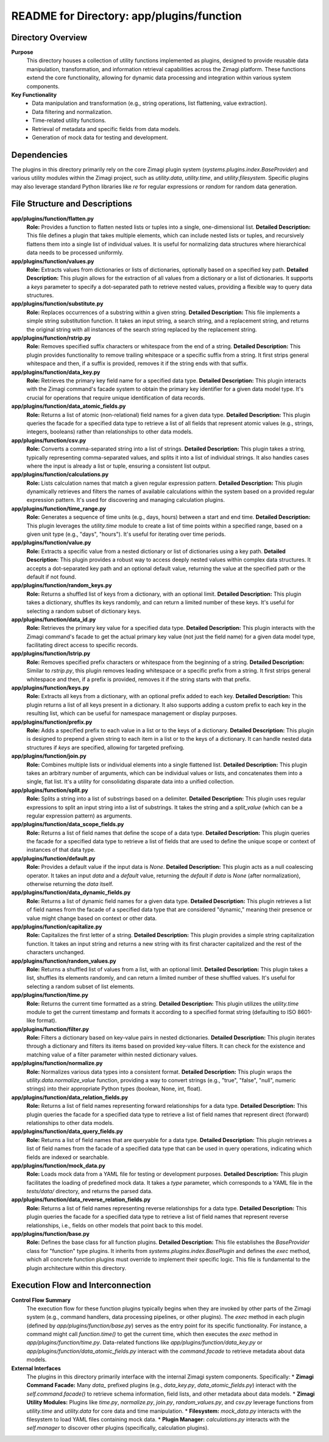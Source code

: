 =====================================================
README for Directory: app/plugins/function
=====================================================

Directory Overview
------------------

**Purpose**
   This directory houses a collection of utility functions implemented as plugins, designed to provide reusable data manipulation, transformation, and information retrieval capabilities across the Zimagi platform. These functions extend the core functionality, allowing for dynamic data processing and integration within various system components.

**Key Functionality**
   *  Data manipulation and transformation (e.g., string operations, list flattening, value extraction).
   *  Data filtering and normalization.
   *  Time-related utility functions.
   *  Retrieval of metadata and specific fields from data models.
   *  Generation of mock data for testing and development.

Dependencies
-------------------------

The plugins in this directory primarily rely on the core Zimagi plugin system (`systems.plugins.index.BaseProvider`) and various utility modules within the Zimagi project, such as `utility.data`, `utility.time`, and `utility.filesystem`. Specific plugins may also leverage standard Python libraries like `re` for regular expressions or `random` for random data generation.

File Structure and Descriptions
-------------------------------

**app/plugins/function/flatten.py**
     **Role:** Provides a function to flatten nested lists or tuples into a single, one-dimensional list.
     **Detailed Description:** This file defines a plugin that takes multiple elements, which can include nested lists or tuples, and recursively flattens them into a single list of individual values. It is useful for normalizing data structures where hierarchical data needs to be processed uniformly.

**app/plugins/function/values.py**
     **Role:** Extracts values from dictionaries or lists of dictionaries, optionally based on a specified key path.
     **Detailed Description:** This plugin allows for the extraction of all values from a dictionary or a list of dictionaries. It supports a `keys` parameter to specify a dot-separated path to retrieve nested values, providing a flexible way to query data structures.

**app/plugins/function/substitute.py**
     **Role:** Replaces occurrences of a substring within a given string.
     **Detailed Description:** This file implements a simple string substitution function. It takes an input string, a search string, and a replacement string, and returns the original string with all instances of the search string replaced by the replacement string.

**app/plugins/function/rstrip.py**
     **Role:** Removes specified suffix characters or whitespace from the end of a string.
     **Detailed Description:** This plugin provides functionality to remove trailing whitespace or a specific suffix from a string. It first strips general whitespace and then, if a suffix is provided, removes it if the string ends with that suffix.

**app/plugins/function/data_key.py**
     **Role:** Retrieves the primary key field name for a specified data type.
     **Detailed Description:** This plugin interacts with the Zimagi command's facade system to obtain the primary key identifier for a given data model type. It's crucial for operations that require unique identification of data records.

**app/plugins/function/data_atomic_fields.py**
     **Role:** Returns a list of atomic (non-relational) field names for a given data type.
     **Detailed Description:** This plugin queries the facade for a specified data type to retrieve a list of all fields that represent atomic values (e.g., strings, integers, booleans) rather than relationships to other data models.

**app/plugins/function/csv.py**
     **Role:** Converts a comma-separated string into a list of strings.
     **Detailed Description:** This plugin takes a string, typically representing comma-separated values, and splits it into a list of individual strings. It also handles cases where the input is already a list or tuple, ensuring a consistent list output.

**app/plugins/function/calculations.py**
     **Role:** Lists calculation names that match a given regular expression pattern.
     **Detailed Description:** This plugin dynamically retrieves and filters the names of available calculations within the system based on a provided regular expression pattern. It's used for discovering and managing calculation plugins.

**app/plugins/function/time_range.py**
     **Role:** Generates a sequence of time units (e.g., days, hours) between a start and end time.
     **Detailed Description:** This plugin leverages the `utility.time` module to create a list of time points within a specified range, based on a given unit type (e.g., "days", "hours"). It's useful for iterating over time periods.

**app/plugins/function/value.py**
     **Role:** Extracts a specific value from a nested dictionary or list of dictionaries using a key path.
     **Detailed Description:** This plugin provides a robust way to access deeply nested values within complex data structures. It accepts a dot-separated key path and an optional default value, returning the value at the specified path or the default if not found.

**app/plugins/function/random_keys.py**
     **Role:** Returns a shuffled list of keys from a dictionary, with an optional limit.
     **Detailed Description:** This plugin takes a dictionary, shuffles its keys randomly, and can return a limited number of these keys. It's useful for selecting a random subset of dictionary keys.

**app/plugins/function/data_id.py**
     **Role:** Retrieves the primary key value for a specified data type.
     **Detailed Description:** This plugin interacts with the Zimagi command's facade to get the actual primary key value (not just the field name) for a given data model type, facilitating direct access to specific records.

**app/plugins/function/lstrip.py**
     **Role:** Removes specified prefix characters or whitespace from the beginning of a string.
     **Detailed Description:** Similar to `rstrip.py`, this plugin removes leading whitespace or a specific prefix from a string. It first strips general whitespace and then, if a prefix is provided, removes it if the string starts with that prefix.

**app/plugins/function/keys.py**
     **Role:** Extracts all keys from a dictionary, with an optional prefix added to each key.
     **Detailed Description:** This plugin returns a list of all keys present in a dictionary. It also supports adding a custom prefix to each key in the resulting list, which can be useful for namespace management or display purposes.

**app/plugins/function/prefix.py**
     **Role:** Adds a specified prefix to each value in a list or to the keys of a dictionary.
     **Detailed Description:** This plugin is designed to prepend a given string to each item in a list or to the keys of a dictionary. It can handle nested data structures if `keys` are specified, allowing for targeted prefixing.

**app/plugins/function/join.py**
     **Role:** Combines multiple lists or individual elements into a single flattened list.
     **Detailed Description:** This plugin takes an arbitrary number of arguments, which can be individual values or lists, and concatenates them into a single, flat list. It's a utility for consolidating disparate data into a unified collection.

**app/plugins/function/split.py**
     **Role:** Splits a string into a list of substrings based on a delimiter.
     **Detailed Description:** This plugin uses regular expressions to split an input string into a list of substrings. It takes the string and a `split_value` (which can be a regular expression pattern) as arguments.

**app/plugins/function/data_scope_fields.py**
     **Role:** Returns a list of field names that define the scope of a data type.
     **Detailed Description:** This plugin queries the facade for a specified data type to retrieve a list of fields that are used to define the unique scope or context of instances of that data type.

**app/plugins/function/default.py**
     **Role:** Provides a default value if the input data is `None`.
     **Detailed Description:** This plugin acts as a null coalescing operator. It takes an input `data` and a `default` value, returning the `default` if `data` is `None` (after normalization), otherwise returning the `data` itself.

**app/plugins/function/data_dynamic_fields.py**
     **Role:** Returns a list of dynamic field names for a given data type.
     **Detailed Description:** This plugin retrieves a list of field names from the facade of a specified data type that are considered "dynamic," meaning their presence or value might change based on context or other data.

**app/plugins/function/capitalize.py**
     **Role:** Capitalizes the first letter of a string.
     **Detailed Description:** This plugin provides a simple string capitalization function. It takes an input string and returns a new string with its first character capitalized and the rest of the characters unchanged.

**app/plugins/function/random_values.py**
     **Role:** Returns a shuffled list of values from a list, with an optional limit.
     **Detailed Description:** This plugin takes a list, shuffles its elements randomly, and can return a limited number of these shuffled values. It's useful for selecting a random subset of list elements.

**app/plugins/function/time.py**
     **Role:** Returns the current time formatted as a string.
     **Detailed Description:** This plugin utilizes the `utility.time` module to get the current timestamp and formats it according to a specified format string (defaulting to ISO 8601-like format).

**app/plugins/function/filter.py**
     **Role:** Filters a dictionary based on key-value pairs in nested dictionaries.
     **Detailed Description:** This plugin iterates through a dictionary and filters its items based on provided key-value filters. It can check for the existence and matching value of a filter parameter within nested dictionary values.

**app/plugins/function/normalize.py**
     **Role:** Normalizes various data types into a consistent format.
     **Detailed Description:** This plugin wraps the `utility.data.normalize_value` function, providing a way to convert strings (e.g., "true", "false", "null", numeric strings) into their appropriate Python types (boolean, None, int, float).

**app/plugins/function/data_relation_fields.py**
     **Role:** Returns a list of field names representing forward relationships for a data type.
     **Detailed Description:** This plugin queries the facade for a specified data type to retrieve a list of field names that represent direct (forward) relationships to other data models.

**app/plugins/function/data_query_fields.py**
     **Role:** Returns a list of field names that are queryable for a data type.
     **Detailed Description:** This plugin retrieves a list of field names from the facade of a specified data type that can be used in query operations, indicating which fields are indexed or searchable.

**app/plugins/function/mock_data.py**
     **Role:** Loads mock data from a YAML file for testing or development purposes.
     **Detailed Description:** This plugin facilitates the loading of predefined mock data. It takes a `type` parameter, which corresponds to a YAML file in the `tests/data/` directory, and returns the parsed data.

**app/plugins/function/data_reverse_relation_fields.py**
     **Role:** Returns a list of field names representing reverse relationships for a data type.
     **Detailed Description:** This plugin queries the facade for a specified data type to retrieve a list of field names that represent reverse relationships, i.e., fields on other models that point back to this model.

**app/plugins/function/base.py**
     **Role:** Defines the base class for all function plugins.
     **Detailed Description:** This file establishes the `BaseProvider` class for "function" type plugins. It inherits from `systems.plugins.index.BasePlugin` and defines the `exec` method, which all concrete function plugins must override to implement their specific logic. This file is fundamental to the plugin architecture within this directory.

Execution Flow and Interconnection
----------------------------------

**Control Flow Summary**
   The execution flow for these function plugins typically begins when they are invoked by other parts of the Zimagi system (e.g., command handlers, data processing pipelines, or other plugins). The `exec` method in each plugin (defined by `app/plugins/function/base.py`) serves as the entry point for its specific functionality. For instance, a command might call `function.time()` to get the current time, which then executes the `exec` method in `app/plugins/function/time.py`. Data-related functions like `app/plugins/function/data_key.py` or `app/plugins/function/data_atomic_fields.py` interact with the `command.facade` to retrieve metadata about data models.

**External Interfaces**
   The plugins in this directory primarily interface with the internal Zimagi system components. Specifically:
   *   **Zimagi Command Facade:** Many `data_` prefixed plugins (e.g., `data_key.py`, `data_atomic_fields.py`) interact with the `self.command.facade()` to retrieve schema information, field lists, and other metadata about data models.
   *   **Zimagi Utility Modules:** Plugins like `time.py`, `normalize.py`, `join.py`, `random_values.py`, and `csv.py` leverage functions from `utility.time` and `utility.data` for core data and time manipulation.
   *   **Filesystem:** `mock_data.py` interacts with the filesystem to load YAML files containing mock data.
   *   **Plugin Manager:** `calculations.py` interacts with the `self.manager` to discover other plugins (specifically, calculation plugins).

